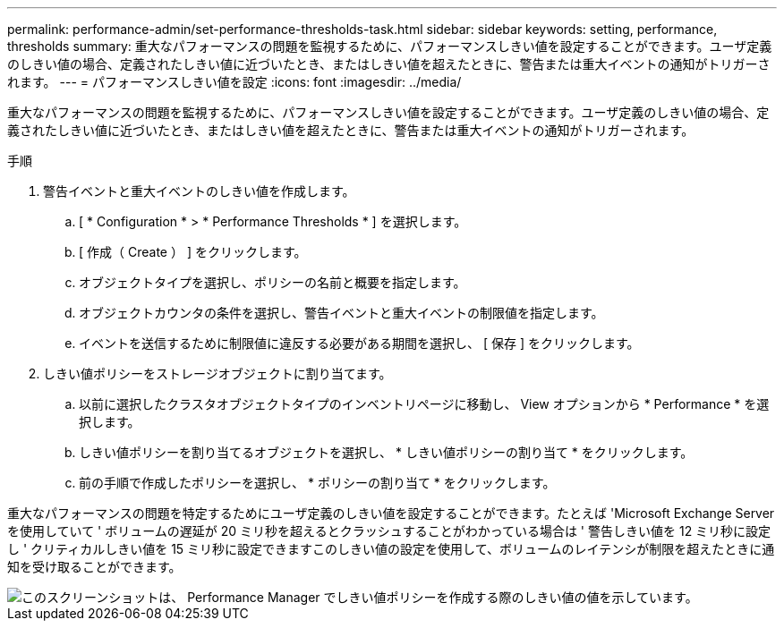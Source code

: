 ---
permalink: performance-admin/set-performance-thresholds-task.html 
sidebar: sidebar 
keywords: setting, performance, thresholds 
summary: 重大なパフォーマンスの問題を監視するために、パフォーマンスしきい値を設定することができます。ユーザ定義のしきい値の場合、定義されたしきい値に近づいたとき、またはしきい値を超えたときに、警告または重大イベントの通知がトリガーされます。 
---
= パフォーマンスしきい値を設定
:icons: font
:imagesdir: ../media/


[role="lead"]
重大なパフォーマンスの問題を監視するために、パフォーマンスしきい値を設定することができます。ユーザ定義のしきい値の場合、定義されたしきい値に近づいたとき、またはしきい値を超えたときに、警告または重大イベントの通知がトリガーされます。

.手順
. 警告イベントと重大イベントのしきい値を作成します。
+
.. [ * Configuration * > * Performance Thresholds * ] を選択します。
.. [ 作成（ Create ） ] をクリックします。
.. オブジェクトタイプを選択し、ポリシーの名前と概要を指定します。
.. オブジェクトカウンタの条件を選択し、警告イベントと重大イベントの制限値を指定します。
.. イベントを送信するために制限値に違反する必要がある期間を選択し、 [ 保存 ] をクリックします。


. しきい値ポリシーをストレージオブジェクトに割り当てます。
+
.. 以前に選択したクラスタオブジェクトタイプのインベントリページに移動し、 View オプションから * Performance * を選択します。
.. しきい値ポリシーを割り当てるオブジェクトを選択し、 * しきい値ポリシーの割り当て * をクリックします。
.. 前の手順で作成したポリシーを選択し、 * ポリシーの割り当て * をクリックします。




重大なパフォーマンスの問題を特定するためにユーザ定義のしきい値を設定することができます。たとえば 'Microsoft Exchange Server を使用していて ' ボリュームの遅延が 20 ミリ秒を超えるとクラッシュすることがわかっている場合は ' 警告しきい値を 12 ミリ秒に設定し ' クリティカルしきい値を 15 ミリ秒に設定できますこのしきい値の設定を使用して、ボリュームのレイテンシが制限を超えたときに通知を受け取ることができます。

image::../media/opm-threshold-creation-example-perf-admin.gif[このスクリーンショットは、 Performance Manager でしきい値ポリシーを作成する際のしきい値の値を示しています。]
